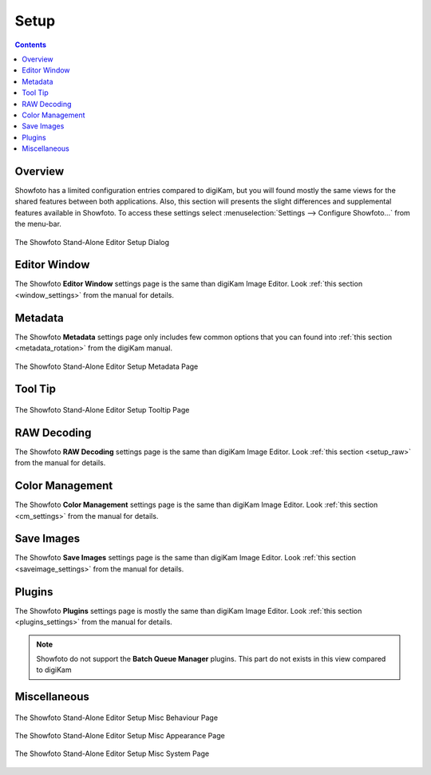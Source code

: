 .. meta::
   :description: The Showfoto Setup
   :keywords: digiKam, documentation, user manual, photo management, open source, free, learn, easy, image, editor, showfoto, setup

.. metadata-placeholder

   :authors: - digiKam Team

   :license: see Credits and License page for details (https://docs.digikam.org/en/credits_license.html)

.. _showfoto_setup:

Setup
=====

.. contents::

Overview
--------

Showfoto has a limited configuration entries compared to digiKam, but you will found mostly the same views for the shared features between both applications. Also, this section will presents the slight differences and supplemental features available in Showfoto. To access these settings select :menuselection:`Settings --> Configure Showfoto...` from the menu-bar.

.. figure:: images/showfoto_setup_dialog.webp
    :alt:
    :align: center

    The Showfoto Stand-Alone Editor Setup Dialog

Editor Window
-------------

The Showfoto **Editor Window** settings page is the same than digiKam Image Editor. Look  :ref:`this section <window_settings>` from the manual for details.

Metadata
--------

The Showfoto **Metadata** settings page only includes few common options that you can found into  :ref:`this section <metadata_rotation>` from the digiKam manual.

.. figure:: images/showfoto_setup_metadata.webp
    :alt:
    :align: center

    The Showfoto Stand-Alone Editor Setup Metadata Page

Tool Tip
--------

.. figure:: images/showfoto_setup_tooltip.webp
    :alt:
    :align: center

    The Showfoto Stand-Alone Editor Setup Tooltip Page

RAW Decoding
------------

The Showfoto **RAW Decoding** settings page is the same than digiKam Image Editor. Look  :ref:`this section <setup_raw>` from the manual for details.

Color Management
----------------

The Showfoto **Color Management** settings page is the same than digiKam Image Editor. Look  :ref:`this section <cm_settings>` from the manual for details.

Save Images
-----------

The Showfoto **Save Images** settings page is the same than digiKam Image Editor. Look  :ref:`this section <saveimage_settings>` from the manual for details.

Plugins
-------

The Showfoto **Plugins** settings page is mostly the same than digiKam Image Editor. Look  :ref:`this section <plugins_settings>` from the manual for details.

.. note::

    Showfoto do not support the **Batch Queue Manager** plugins. This part do not exists in this view compared to digiKam

Miscellaneous
-------------

.. figure:: images/showfoto_setup_misc_behaviour.webp
    :alt:
    :align: center

    The Showfoto Stand-Alone Editor Setup Misc Behaviour Page

.. figure:: images/showfoto_setup_misc_appearance.webp
    :alt:
    :align: center

    The Showfoto Stand-Alone Editor Setup Misc Appearance Page

.. figure:: images/showfoto_setup_misc_system.webp
    :alt:
    :align: center

    The Showfoto Stand-Alone Editor Setup Misc System Page
